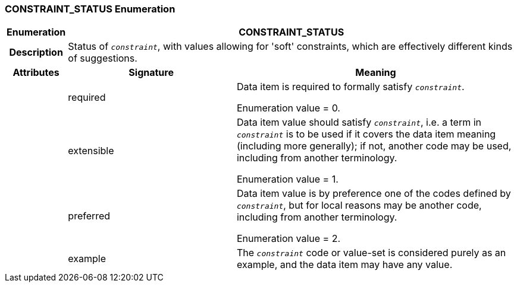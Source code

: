 === CONSTRAINT_STATUS Enumeration

[cols="^1,3,5"]
|===
h|*Enumeration*
2+^h|*CONSTRAINT_STATUS*

h|*Description*
2+a|Status of `_constraint_`, with values allowing for 'soft' constraints, which are effectively different kinds of suggestions.

h|*Attributes*
^h|*Signature*
^h|*Meaning*

h|
|required
a|Data item is required to formally satisfy `_constraint_`.

Enumeration value = 0.

h|
|extensible
a|Data item value should satisfy `_constraint_`, i.e. a term in `_constraint_` is to be used if it covers the data item meaning (including more generally); if not, another code may be used, including from another terminology.

Enumeration value = 1.

h|
|preferred
a|Data item value is by preference one of the codes defined by `_constraint_`, but for local reasons may be another code, including from another terminology.

Enumeration value = 2.

h|
|example
a|The `_constraint_` code or value-set is considered purely as an example, and the data item may have any value.
|===
